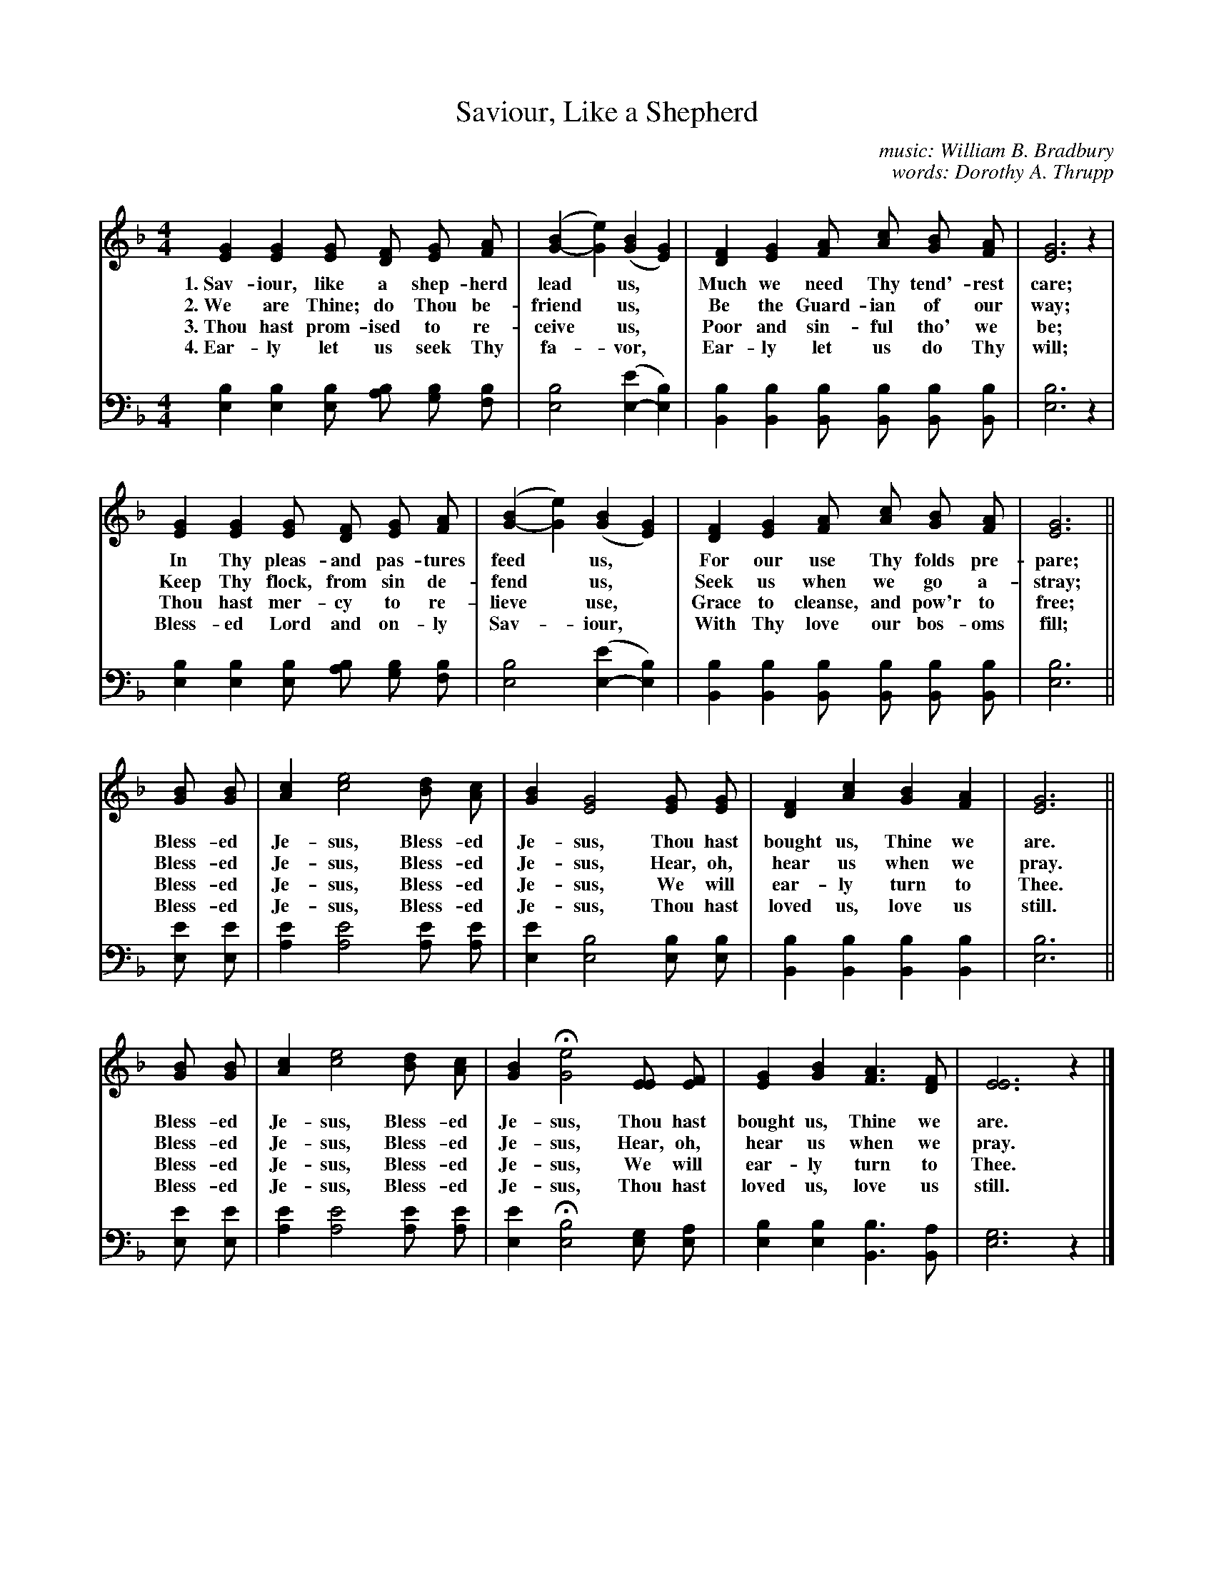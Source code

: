 X: 155
T: Saviour, Like a Shepherd
C: music: William B. Bradbury
C: words: Dorothy A. Thrupp
%R: air, march
N: This is version 1, for ABC software that doesn't understand voice overlays.
B: "The Everyday Song Book", 1927
F: http://www.library.pitt.edu/happybirthday/pdf/The_Everyday_Song_Book.pdf
Z: 2017 John Chambers <jc:trillian.mit.edu>
M: 4/4
L: 1/8
K: F
V: 1 
V: 2 clef=bass middle=d
% - - - - - - - - - - - - - - - - - - - - - - - - - - - - -
[V:1] [G2E2] [G2E2] [GE] [FD] [GE] [AF] | ([B2G2-] [e2G2]) ([B2G2] [G2E2]) | [F2D2] [G2E2] [AF] [cA] [BG] [AF] | [G6E6] z2 |
w: 1.~Sav-iour, like a shep-herd lead* us,* Much we need Thy tend'-rest care;
w: 2.~We are Thine; do Thou be-friend* us,* Be the Guard-ian of our way;
w: 3.~Thou hast prom-ised to re-ceive* us,* Poor and sin-ful tho' we be;
w: 4.~Ear-ly let us seek Thy fa-*vor,*      Ear-ly let us do Thy will;
[V:2] [b2e2] [b2e2] [be] [ba] [bg] [bf] | [b4e4] ([e'2e2-] [b2e2]) | [b2B2] [b2B2] [bB] [bB] [bB] [bB] | [b6e6] z2 |
%
[V:1] [G2E2] [G2E2] [GE] [FD] [GE] [AF] | ([B2G2-] [e2G2]) ([B2G2] [G2E2]) | [F2D2] [G2E2] [AF] [cA] [BG] [AF] | [G6E6] ||
w: In Thy pleas-and pas-tures feed* us,*  For our use Thy folds pre-pare;
w: Keep Thy flock, from sin de-fend* us,* Seek us when we go a-stray;
w: Thou hast mer-cy to re-lieve* use,*    Grace to cleanse, and pow'r to free;
w: Bless-ed Lord and on-ly Sav-*iour,*    With Thy love our bos-oms fill;
[V:2] [b2e2] [b2e2] [be] [ba] [bg] [bf] | [b4e4] ([e'2e2-] [b2e2]) | [b2B2] [b2B2] [bB] [bB] [bB] [bB] | [b6e6] ||
%
[V:1] [BG] [BG] | [c2A2] [e4c4] [dB] [cA] | [B2G2] [G4E4] [GE] [GE] | [F2D2] [c2A2] [B2G2] [A2F2] | [G6E6] ||
w: Bless-ed Je-sus, Bless-ed Je-sus, Thou hast bought us, Thine we are.
w: Bless-ed Je-sus, Bless-ed Je-sus, Hear, oh, hear us when we pray.
w: Bless-ed Je-sus, Bless-ed Je-sus, We will ear-ly turn to Thee.
w: Bless-ed Je-sus, Bless-ed Je-sus, Thou hast loved us, love us still.
[V:2] [e'e] [e'e] | [e'2a2] [e'4a4] [e'a] [e'a] | [e'2e2] [b4e4] [be] [be] | [b2B2] [b2B2] [b2B2] [b2B2] | [b6e6] ||
%
[V:1] [BG] [BG] | [c2A2] [e4c4] [dB] [cA] | [B2G2] H[e4G4] [EE] [FE] | [G2E2] [B2G2] [A3F3] [FD] | [E6E6] z2 |]
w: Bless-ed Je-sus, Bless-ed Je-sus, Thou hast bought us, Thine we are.
w: Bless-ed Je-sus, Bless-ed Je-sus, Hear, oh, hear us when we pray.
w: Bless-ed Je-sus, Bless-ed Je-sus, We will ear-ly turn to Thee.
w: Bless-ed Je-sus, Bless-ed Je-sus, Thou hast loved us, love us still.
[V:2] [e'e] [e'e] | [e'2a2] [e'4a4] [e'a] [e'a] | [e'2e2] H[b4e4] [ge] [ae] | [b2e2] [b2e2] [b3B3] [aB] | [g6e6] z2 |]
% - - - - - - - - - - - - - - - - - - - - - - - - - - - - -
